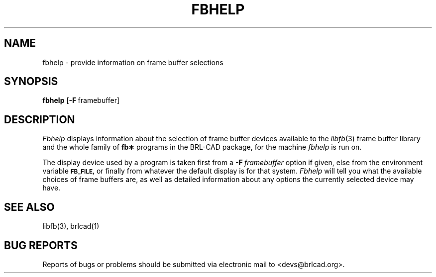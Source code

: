 .TH FBHELP 1 BRL-CAD
.\"                       F B H E L P . 1
.\" BRL-CAD
.\"
.\" Copyright (c) 2005-2012 United States Government as represented by
.\" the U.S. Army Research Laboratory.
.\"
.\" Redistribution and use in source (Docbook format) and 'compiled'
.\" forms (PDF, PostScript, HTML, RTF, etc), with or without
.\" modification, are permitted provided that the following conditions
.\" are met:
.\"
.\" 1. Redistributions of source code (Docbook format) must retain the
.\" above copyright notice, this list of conditions and the following
.\" disclaimer.
.\"
.\" 2. Redistributions in compiled form (transformed to other DTDs,
.\" converted to PDF, PostScript, HTML, RTF, and other formats) must
.\" reproduce the above copyright notice, this list of conditions and
.\" the following disclaimer in the documentation and/or other
.\" materials provided with the distribution.
.\"
.\" 3. The name of the author may not be used to endorse or promote
.\" products derived from this documentation without specific prior
.\" written permission.
.\"
.\" THIS DOCUMENTATION IS PROVIDED BY THE AUTHOR AS IS'' AND ANY
.\" EXPRESS OR IMPLIED WARRANTIES, INCLUDING, BUT NOT LIMITED TO, THE
.\" IMPLIED WARRANTIES OF MERCHANTABILITY AND FITNESS FOR A PARTICULAR
.\" PURPOSE ARE DISCLAIMED. IN NO EVENT SHALL THE AUTHOR BE LIABLE FOR
.\" ANY DIRECT, INDIRECT, INCIDENTAL, SPECIAL, EXEMPLARY, OR
.\" CONSEQUENTIAL DAMAGES (INCLUDING, BUT NOT LIMITED TO, PROCUREMENT
.\" OF SUBSTITUTE GOODS OR SERVICES; LOSS OF USE, DATA, OR PROFITS; OR
.\" BUSINESS INTERRUPTION) HOWEVER CAUSED AND ON ANY THEORY OF
.\" LIABILITY, WHETHER IN CONTRACT, STRICT LIABILITY, OR TORT
.\" (INCLUDING NEGLIGENCE OR OTHERWISE) ARISING IN ANY WAY OUT OF THE
.\" USE OF THIS DOCUMENTATION, EVEN IF ADVISED OF THE POSSIBILITY OF
.\" SUCH DAMAGE.
.\"
.\".\".\"
.SH NAME
fbhelp \- provide information on frame buffer selections
.SH SYNOPSIS
.B fbhelp
.RB [ \-F\  framebuffer]
.SH DESCRIPTION
.I Fbhelp
displays information about the selection of frame buffer devices
available to the
.IR libfb (3)
frame buffer library and the whole family of
.B fb\(**
programs in the BRL-CAD package, for the machine
.I fbhelp
is run on.
.PP
The display device used by a program is taken first from a
.BI \-F\  framebuffer
option if given, else from the environment variable
.B
.SM FB_FILE,
or finally from whatever the default display is for that system.
.I Fbhelp
will tell you what the available choices of frame buffers are,
as well as detailed information about any options the currently
selected device may have.
.SH "SEE ALSO"
libfb(3), brlcad(1)
.SH "BUG REPORTS"
Reports of bugs or problems should be submitted via electronic
mail to <devs@brlcad.org>.
